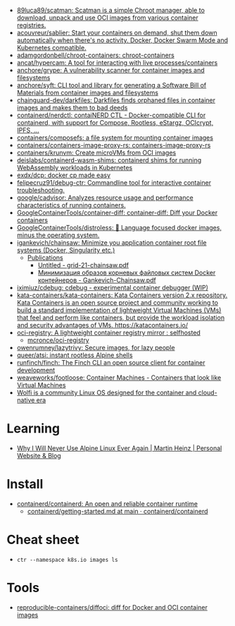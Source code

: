 - [[https://github.com/89luca89/scatman][89luca89/scatman: Scatman is a simple Chroot manager, able to download, unpack and use OCI images from various container registries.]]
- [[https://github.com/acouvreur/sablier][acouvreur/sablier: Start your containers on demand, shut them down automatically when there's no activity. Docker, Docker Swarm Mode and Kubernetes compatible.]]
- [[https://github.com/adamgordonbell/chroot-containers][adamgordonbell/chroot-containers: chroot-containers]]
- [[https://github.com/ancat/hypercam][ancat/hypercam: A tool for interacting with live processes/containers]]
- [[https://github.com/anchore/grype][anchore/grype: A vulnerability scanner for container images and filesystems]]
- [[https://github.com/anchore/syft][anchore/syft: CLI tool and library for generating a Software Bill of Materials from container images and filesystems]]
- [[https://github.com/chainguard-dev/darkfiles][chainguard-dev/darkfiles: Darkfiles finds orphaned files in container images and makes them to bad deeds]]
- [[https://github.com/containerd/nerdctl][containerd/nerdctl: contaiNERD CTL - Docker-compatible CLI for containerd, with support for Compose, Rootless, eStargz, OCIcrypt, IPFS, ...]]
- [[https://github.com/containers/composefs][containers/composefs: a file system for mounting container images]]
- [[https://github.com/containers/containers-image-proxy-rs][containers/containers-image-proxy-rs: containers-image-proxy-rs]]
- [[https://github.com/containers/krunvm][containers/krunvm: Create microVMs from OCI images]]
- [[https://github.com/deislabs/containerd-wasm-shims][deislabs/containerd-wasm-shims: containerd shims for running WebAssembly workloads in Kubernetes]]
- [[https://github.com/exdx/dcp][exdx/dcp: docker cp made easy]]
- [[https://github.com/felipecruz91/debug-ctr][felipecruz91/debug-ctr: Commandline tool for interactive container troubleshooting.]]
- [[https://github.com/google/cadvisor][google/cadvisor: Analyzes resource usage and performance characteristics of running containers.]]
- [[https://github.com/GoogleContainerTools/container-diff][GoogleContainerTools/container-diff: container-diff: Diff your Docker containers]]
- [[https://github.com/GoogleContainerTools/distroless][GoogleContainerTools/distroless: 🥑 Language focused docker images, minus the operating system.]]
- [[https://github.com/igankevich/chainsaw][igankevich/chainsaw: Minimize you application container root file systems (Docker, Singularity etc.)]]
  - [[https://igankevich.com/][Publications]]
    - [[https://igankevich.com/full-text/grid-21-chainsaw.pdf][Untitled - grid-21-chainsaw.pdf]]
    - [[https://indico.jinr.ru/event/1086/contributions/13311/attachments/10580/17291/Gankevich-Chainsaw.pdf][Минимизация образов корневых файловых систем Docker контейнеров - Gankevich-Chainsaw.pdf]]
- [[https://github.com/iximiuz/cdebug][iximiuz/cdebug: cdebug - experimental container debugger (WIP)]]
- [[https://github.com/kata-containers/kata-containers][kata-containers/kata-containers: Kata Containers version 2.x repository. Kata Containers is an open source project and community working to build a standard implementation of lightweight Virtual Machines (VMs) that feel and perform like containers, but provide the workload isolation and security advantages of VMs. https://katacontainers.io/]]
- [[https://old.reddit.com/r/selfhosted/comments/yn3do0/ociregistry_a_lightweight_container_registry/][oci-registry: A lightweight container registry mirror : selfhosted]]
  - [[https://github.com/mcronce/oci-registry][mcronce/oci-registry]]
- [[https://github.com/owenrumney/lazytrivy][owenrumney/lazytrivy: Secure images, for lazy people]]
- [[https://github.com/queer/atsi][queer/atsi: instant rootless Alpine shells]]
- [[https://github.com/runfinch/finch][runfinch/finch: The Finch CLI an open source client for container development]]
- [[https://github.com/weaveworks/footloose][weaveworks/footloose: Container Machines - Containers that look like Virtual Machines]]
- [[https://github.com/wolfi-dev/][Wolfi is a community Linux OS designed for the container and cloud-native era]]

* Learning
- [[https://martinheinz.dev/blog/92][Why I Will Never Use Alpine Linux Ever Again | Martin Heinz | Personal Website & Blog]]

* Install
- [[https://github.com/containerd/containerd][containerd/containerd: An open and reliable container runtime]]
  - [[https://github.com/containerd/containerd/blob/main/docs/getting-started.md][containerd/getting-started.md at main · containerd/containerd]]

* Cheat sheet

-
  : ctr --namespace k8s.io images ls

* Tools
- [[https://github.com/reproducible-containers/diffoci][reproducible-containers/diffoci: diff for Docker and OCI container images]]
